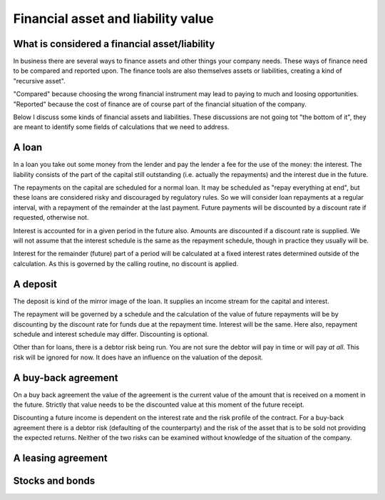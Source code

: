 Financial asset and liability value
====================================

What is considered a financial asset/liability
----------------------------------------------

In business there are several ways to finance assets and other things your company needs. These ways of finance need to be compared and reported upon. The finance tools are also themselves assets or liabilities, creating a kind of "recursive asset".

"Compared" because choosing the wrong financial instrument may lead to paying to much and loosing opportunities. "Reported" because the cost of finance are of course part of the financial situation of the company.

Below I discuss some kinds of financial assets and liabilities. These discussions are not going tot "the bottom of it", they are meant to identify some fields of calculations that we need to address.

A loan
------

In a loan you take out some money from the lender and pay the lender a fee for the use of the money: the interest. The liability consists of the part of the capital still outstanding (i.e. actually the repayments) and the interest due in the future.

The repayments on the capital are scheduled for a normal loan. It may be scheduled as "repay everything at end", but these loans are considered risky and discouraged by regulatory rules. So we will consider loan repayments at a regular interval, with a repayment of the remainder at the last payment. Future payments will be discounted by a discount rate if requested, otherwise not.

Interest is accounted for in a given period in the future also. Amounts are discounted if a discount rate is supplied. We will not assume that the interest schedule is the same as the repayment schedule, though in practice they usually will be.

Interest for the remainder (future) part of a period will be calculated at a fixed  interest rates determined outside of the calculation. As this is governed by the calling routine, no discount is applied. 

A deposit
---------

The deposit is kind of the mirror image of the loan. It supplies an income stream for the capital and interest.

The repayment will be governed by a schedule and the calculation of the value of future repayments will be by discounting by the discount rate for funds due at the repayment time. Interest will be the same. Here also, repayment schedule and interest schedule may differ. Discounting is optional.

Other than for loans, there is a debtor risk being run. You are not sure the debtor will pay in time or will pay *at all*. This risk will be ignored for now. It does have an influence on the valuation of the deposit.

A buy-back agreement
--------------------

On a buy back agreement the value of the agreement is the  current value of the amount that is received on a moment in the future. Strictly that value needs to be the discounted value at this moment of the future receipt.

Discounting a future income is dependent on the interest rate and the risk profile of the contract. For a buy-back agreement there is a debtor risk (defaulting of the counterparty) and the risk of the asset that is to be sold not providing the expected returns. Neither of the two risks can be examined without knowledge of the situation of the company. 

A leasing agreement
-------------------

Stocks and bonds
----------------
